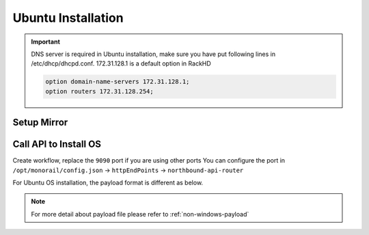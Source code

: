 Ubuntu Installation
=======================

.. important::
    DNS server is required in Ubuntu installation, make sure you have put following lines in /etc/dhcp/dhcpd.conf. 172.31.128.1 is a default option in RackHD

    .. code::

        option domain-name-servers 172.31.128.1;
        option routers 172.31.128.254;


Setup Mirror
------------

.. tabs::

    .. tab:: Local ISO Mirror

        .. code-block:: shell

            mkdir ~/iso && cd !/iso

            # Download iso file
            wget http://releases.ubuntu.com/14.04/ubuntu-14.04.5-server-amd64.iso

            # Create mirror folder
            mkdir -p /var/mirrors/ubuntu

            # Replace {on-http-dir} with your own
            mkdir -p {on-http-dir}/static/http/mirrors

            # Mount iso
            sudo mount ubuntu-14.04.5-server-amd64.iso /var/mirrors/ubuntu

            # Replace {on-http-dir} with your own
            sudo ln -s /var/mirrors/ubuntu {on-http-dir}/static/http/mirrors/

    .. tab:: Local Sync Mirror

        For Ubuntu local mirror, The mirrors are easily made by syncing public Ubuntu mirror site, on any recent distribution of Ubuntu:

        .. code::

          # make the mirror directory (can sometimes hit a permissions issue)
          sudo mkdir -p /var/mirrors/ubuntu/14.04/mirror
          # create a file in /etc/apt/mirror.list (config below)
          sudo vi /etc/apt/mirror.list
          # run the mirror
          sudo apt-mirror


          ############# config ##################
          #
          set base_path    /var/mirrors/ubuntu/14.04
          #
          # set mirror_path  $base_path/mirror
          # set skel_path    $base_path/skel
          # set var_path     $base_path/var
          # set cleanscript $var_path/clean.sh
          # set defaultarch  <running host architecture>
          # set postmirror_script $var_path/postmirror.sh
          # set run_postmirror 0
          set nthreads     20
          set _tilde 0
          #
          ############# end config ##############

          deb-amd64 http://mirror.pnl.gov/ubuntu trusty main
          deb-amd64 http://mirror.pnl.gov/ubuntu trusty-updates main
          deb-amd64 http://mirror.pnl.gov/ubuntu trusty-security main
          clean http://mirror.pnl.gov/ubuntu

          #end of file
          ###################


    .. tab:: Public Mirror

        Add following block into httpProxies in ``/opt/monorail/config.json``, and restart on-http service.

        .. code-block:: json

            {
              "localPath": "/ubuntu",
              "server": "http://us.archive.ubuntu.com/",
              "remotePath": "/ubuntu/"
            }


Call API to Install OS
----------------------

Create workflow, replace the ``9090`` port if you are using other ports You can configure the port in ``/opt/monorail/config.json`` -> ``httpEndPoints`` -> ``northbound-api-router``

For Ubuntu OS installation, the payload format is different as below.

.. tabs::

    .. tab:: Local ISO Mirror

        Get payload example for local ISO mirror.

        .. code-block:: shell

            wget https://raw.githubusercontent.com/RackHD/RackHD/master/example/samples/install_ubuntu_payload_iso_minimal.json

        Remember to replace ``{{ file.server }}`` with your own, see ``fileServerAddress`` and ``fileServerPort`` in ``/opt/monorail/config.json``

        .. code-block:: shell

            curl -X POST -H 'Content-Type: application/json' -d @install_ubuntu_payload_iso_minimal.json 127.0.0.1:9090/api/current/nodes/{node-id}/workflows?name=Graph.InstallUbuntu | jq '.'


    .. tab:: Public and Local Sync Mirror

        For public and local sync mirror, they use the same payload format. Get payload example.

        .. code-block:: shell

            wget https://raw.githubusercontent.com/RackHD/RackHD/master/example/samples/install_ubuntu_payload_minimal.json

        Remember to replace ``repo`` with your own ``{fileServerAddress}:{fileServerPort}/ubuntu``


        .. code-block:: shell

            curl -X POST -H 'Content-Type: application/json' -d @install_ubuntu_payload_minimal.json 127.0.0.1:9090/api/current/nodes/{node-id}/workflows?name=Graph.InstallUbuntu | jq '.'


.. note::

    For more detail about payload file please refer to :ref:`non-windows-payload`

